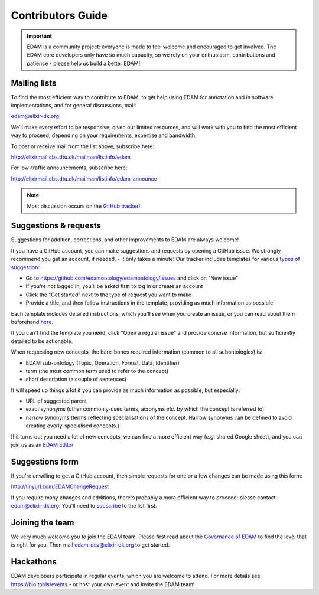 Contributors Guide
==================

.. important::
   EDAM is a community project: everyone is made to feel welcome and encouraged to get involved.  The EDAM core developers only have so much capacity, so we rely on your enthusiasm, contributions and patience - please help us build a better EDAM!



Mailing lists
-------------
To find the most efficient way to contribute to EDAM, to get help using EDAM for annotation and in software implementations, and for general discussions, mail:

edam@elixir-dk.org

We'll make every effort to be responsive, given our limited resources, and will work with you to find the most efficient way to proceed, depending on your requirements, expertise and bandwidth.  

To post or receive mail from the list above, subscribe here:

http://elixirmail.cbs.dtu.dk/mailman/listinfo/edam

For low-traffic announcements, subscribe here:

http://elixirmail.cbs.dtu.dk/mailman/listinfo/edam-announce

.. note::
   Most discussion occurs on the `GitHub tracker <https://github.com/edamontology/edamontology/issues/new>`_!


Suggestions & requests
----------------------
Suggestions for addition, corrections, and other improvements to EDAM are always welcome! 

If you have a GitHub account, you can make suggestions and requests by opening a GitHub issue.  We strongly recommend you get an account, if needed, - it only takes a minute!  Our tracker includes templates for various `types of suggestion <https://github.com/edamontology/edamontology/issues/new/choose>`_:

- Go to https://github.com/edamontology/edamontology/issues and click on "New issue"
- If you're not logged in, you'll be asked first to log in or create an account
- Click the "Get started" next to the type of request you want to make
- Provide a title, and then follow instructions in the template, providing as much information as possible

Each template includes detailed instructions, which you'll see when you create an issue, or you can read about them beforehand `here <https://github.com/edamontology/edamontology/tree/master/.github/ISSUE_TEMPLATE>`_.

If you can't find the template you need, click "Open a regular issue" and provide concise information, but sufficiently detailed to be actionable.

When requesting new concepts, the bare-bones required information (common to all subontologies) is:

- EDAM sub-ontology (Topic, Operation, Format, Data, Identifier)
- term (the most common term used to refer to the concept)
- short description (a couple of sentences)
  
It will speed up things a lot if you can provide as much information as possible, but especially:

- URL of suggested parent
- exact synonyms (other commonly-used terms, acronyms *etc.* by which the concept is referred to)
- narrow synonyms (terms reflecting specialisations of the concept.  Narrow synonyms can be defined to avoid creating overly-specialised concepts.)

If it turns out you need a lot of new concepts, we can find a more efficient way (*e.g.* shared Google sheet), and you can join us as an `EDAM Editor <http://edamontologydocs.readthedocs.io/en/latest/governance.html>`_


Suggestions form
----------------
If you're unwilling to get a GitHub account, then simple requests for one or a few changes can be made using this form:

http://tinyurl.com/EDAMChangeRequest 

If you require many changes and additions, there's probably a more efficient way to proceed: please contact edam@elixir-dk.org.  You'll need to `subscribe <http://elixirmail.cbs.dtu.dk/mailman/listinfo/edam>`_ to the list first.


Joining the team
----------------
We very much welcome you to join the EDAM team.  Please first read about the `Governance of EDAM <https://github.com/edamontology/edamontology#governance-of-edam>`_ to find the level that is right for you.  Then mail edam-dev@elixir-dk.org to get started. 


Hackathons
----------
EDAM developers participate in regular events, which you are welcome to attend.  For more details see https://bio.tools/events - or host your own event and invite the EDAM team!
